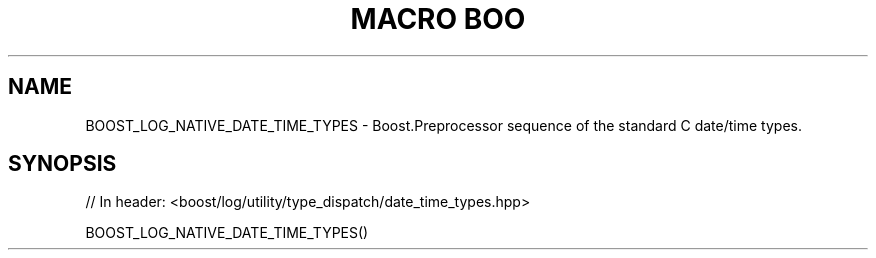 .\"Generated by db2man.xsl. Don't modify this, modify the source.
.de Sh \" Subsection
.br
.if t .Sp
.ne 5
.PP
\fB\\$1\fR
.PP
..
.de Sp \" Vertical space (when we can't use .PP)
.if t .sp .5v
.if n .sp
..
.de Ip \" List item
.br
.ie \\n(.$>=3 .ne \\$3
.el .ne 3
.IP "\\$1" \\$2
..
.TH "MACRO BOO" 3 "" "" ""
.SH "NAME"
BOOST_LOG_NATIVE_DATE_TIME_TYPES \- Boost\&.Preprocessor sequence of the standard C date/time types\&.
.SH "SYNOPSIS"

.sp
.nf
// In header: <boost/log/utility/type_dispatch/date_time_types\&.hpp>

BOOST_LOG_NATIVE_DATE_TIME_TYPES()
.fi

